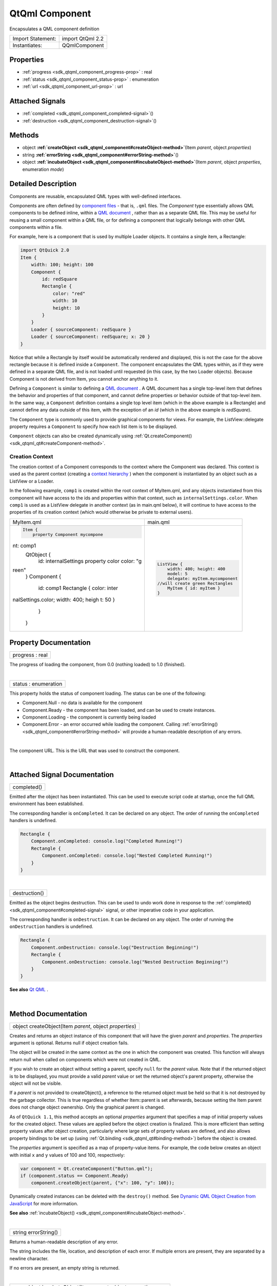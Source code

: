 .. _sdk_qtqml_component:
QtQml Component
===============

Encapsulates a QML component definition

+---------------------+--------------------+
| Import Statement:   | import QtQml 2.2   |
+---------------------+--------------------+
| Instantiates:       | QQmlComponent      |
+---------------------+--------------------+

Properties
----------

-  :ref:`progress <sdk_qtqml_component_progress-prop>` : real
-  :ref:`status <sdk_qtqml_component_status-prop>` : enumeration
-  :ref:`url <sdk_qtqml_component_url-prop>` : url

Attached Signals
----------------

-  :ref:`completed <sdk_qtqml_component_completed-signal>`\ ()
-  :ref:`destruction <sdk_qtqml_component_destruction-signal>`\ ()

Methods
-------

-  object
   **:ref:`createObject <sdk_qtqml_component#createObject-method>`**\ (Item
   *parent*, object *properties*)
-  string
   **:ref:`errorString <sdk_qtqml_component#errorString-method>`**\ ()
-  object
   **:ref:`incubateObject <sdk_qtqml_component#incubateObject-method>`**\ (Item
   *parent*, object *properties*, enumeration *mode*)

Detailed Description
--------------------

Components are reusable, encapsulated QML types with well-defined
interfaces.

Components are often defined by `component
files </sdk/apps/qml/QtQml/qtqml-documents-topic/>`_  - that is,
``.qml`` files. The *Component* type essentially allows QML components
to be defined inline, within a `QML
document </sdk/apps/qml/QtQml/qtqml-documents-topic/>`_ , rather than as
a separate QML file. This may be useful for reusing a small component
within a QML file, or for defining a component that logically belongs
with other QML components within a file.

For example, here is a component that is used by multiple Loader
objects. It contains a single item, a Rectangle:

.. code:: qml

    import QtQuick 2.0
    Item {
        width: 100; height: 100
        Component {
            id: redSquare
            Rectangle {
                color: "red"
                width: 10
                height: 10
            }
        }
        Loader { sourceComponent: redSquare }
        Loader { sourceComponent: redSquare; x: 20 }
    }

Notice that while a Rectangle by itself would be automatically rendered
and displayed, this is not the case for the above rectangle because it
is defined inside a ``Component``. The component encapsulates the QML
types within, as if they were defined in a separate QML file, and is not
loaded until requested (in this case, by the two Loader objects).
Because Component is not derived from Item, you cannot anchor anything
to it.

Defining a ``Component`` is similar to defining a `QML
document </sdk/apps/qml/QtQml/qtqml-documents-topic/>`_ . A QML document
has a single top-level item that defines the behavior and properties of
that component, and cannot define properties or behavior outside of that
top-level item. In the same way, a ``Component`` definition contains a
single top level item (which in the above example is a Rectangle) and
cannot define any data outside of this item, with the exception of an
*id* (which in the above example is *redSquare*).

The ``Component`` type is commonly used to provide graphical components
for views. For example, the ListView::delegate property requires a
``Component`` to specify how each list item is to be displayed.

``Component`` objects can also be created dynamically using
:ref:`Qt.createComponent() <sdk_qtqml_qt#createComponent-method>`.

Creation Context
~~~~~~~~~~~~~~~~

The creation context of a Component corresponds to the context where the
Component was declared. This context is used as the parent context
(creating a `context
hierarchy </sdk/apps/qml/QtQml/qtqml-documents-scope/#component-instance-hierarchy>`_ )
when the component is instantiated by an object such as a ListView or a
Loader.

In the following example, ``comp1`` is created within the root context
of MyItem.qml, and any objects instantiated from this component will
have access to the ids and properties within that context, such as
``internalSettings.color``. When ``comp1`` is used as a ListView
delegate in another context (as in main.qml below), it will continue to
have access to the properties of its creation context (which would
otherwise be private to external users).

+--------------------------------------+--------------------------------------+
| MyItem.qml                           | main.qml                             |
+--------------------------------------+--------------------------------------+
| .. code:: qml                        | .. code:: qml                        |
|                                      |                                      |
|     Item {                           |     ListView {                       |
|         property Component mycompone |         width: 400; height: 400      |
| nt: comp1                            |         model: 5                     |
|         QtObject {                   |         delegate: myItem.mycomponent |
|             id: internalSettings     |     //will create green Rectangles   |
|             property color color: "g |         MyItem { id: myItem }        |
| reen"                                |     }                                |
|         }                            |                                      |
|         Component {                  |                                      |
|             id: comp1                |                                      |
|             Rectangle { color: inter |                                      |
| nalSettings.color; width: 400; heigh |                                      |
| t: 50 }                              |                                      |
|         }                            |                                      |
|     }                                |                                      |
+--------------------------------------+--------------------------------------+

Property Documentation
----------------------

.. _sdk_qtqml_component_progress-prop:

+--------------------------------------------------------------------------+
|        \ progress : real                                                 |
+--------------------------------------------------------------------------+

The progress of loading the component, from 0.0 (nothing loaded) to 1.0
(finished).

| 

.. _sdk_qtqml_component_status-prop:

+--------------------------------------------------------------------------+
|        \ status : enumeration                                            |
+--------------------------------------------------------------------------+

This property holds the status of component loading. The status can be
one of the following:

-  Component.Null - no data is available for the component
-  Component.Ready - the component has been loaded, and can be used to
   create instances.
-  Component.Loading - the component is currently being loaded
-  Component.Error - an error occurred while loading the component.
   Calling :ref:`errorString() <sdk_qtqml_component#errorString-method>`
   will provide a human-readable description of any errors.

| 

.. _sdk_qtqml_component_-prop:

+--------------------------------------------------------------------------+
| :ref:` <>`\ url : `url <sdk_qtqml_component#url-prop>`                 |
+--------------------------------------------------------------------------+

The component URL. This is the URL that was used to construct the
component.

| 

Attached Signal Documentation
-----------------------------

.. _sdk_qtqml_component_completed()-prop:

+--------------------------------------------------------------------------+
|        \ completed()                                                     |
+--------------------------------------------------------------------------+

Emitted after the object has been instantiated. This can be used to
execute script code at startup, once the full QML environment has been
established.

The corresponding handler is ``onCompleted``. It can be declared on any
object. The order of running the ``onCompleted`` handlers is undefined.

.. code:: qml

    Rectangle {
        Component.onCompleted: console.log("Completed Running!")
        Rectangle {
            Component.onCompleted: console.log("Nested Completed Running!")
        }
    }

| 

.. _sdk_qtqml_component_destruction()-prop:

+--------------------------------------------------------------------------+
|        \ destruction()                                                   |
+--------------------------------------------------------------------------+

Emitted as the object begins destruction. This can be used to undo work
done in response to the
:ref:`completed() <sdk_qtqml_component#completed-signal>` signal, or other
imperative code in your application.

The corresponding handler is ``onDestruction``. It can be declared on
any object. The order of running the ``onDestruction`` handlers is
undefined.

.. code:: qml

    Rectangle {
        Component.onDestruction: console.log("Destruction Beginning!")
        Rectangle {
            Component.onDestruction: console.log("Nested Destruction Beginning!")
        }
    }

**See also** `Qt QML </sdk/apps/qml/QtQml/qtqml-index/>`_ .

| 

Method Documentation
--------------------

.. _sdk_qtqml_component_object createObject-method:

+--------------------------------------------------------------------------+
|        \ object createObject(Item *parent*, object *properties*)         |
+--------------------------------------------------------------------------+

Creates and returns an object instance of this component that will have
the given *parent* and *properties*. The *properties* argument is
optional. Returns null if object creation fails.

The object will be created in the same context as the one in which the
component was created. This function will always return null when called
on components which were not created in QML.

If you wish to create an object without setting a parent, specify
``null`` for the *parent* value. Note that if the returned object is to
be displayed, you must provide a valid *parent* value or set the
returned object's parent property, otherwise the object will not be
visible.

If a *parent* is not provided to createObject(), a reference to the
returned object must be held so that it is not destroyed by the garbage
collector. This is true regardless of whether Item::parent is set
afterwards, because setting the Item parent does not change object
ownership. Only the graphical parent is changed.

As of ``QtQuick 1.1``, this method accepts an optional *properties*
argument that specifies a map of initial property values for the created
object. These values are applied before the object creation is
finalized. This is more efficient than setting property values after
object creation, particularly where large sets of property values are
defined, and also allows property bindings to be set up (using
:ref:`Qt.binding <sdk_qtqml_qt#binding-method>`) before the object is
created.

The *properties* argument is specified as a map of property-value items.
For example, the code below creates an object with initial ``x`` and
``y`` values of 100 and 100, respectively:

.. code:: js

    var component = Qt.createComponent("Button.qml");
    if (component.status == Component.Ready)
        component.createObject(parent, {"x": 100, "y": 100});

Dynamically created instances can be deleted with the ``destroy()``
method. See `Dynamic QML Object Creation from
JavaScript </sdk/apps/qml/QtQml/qtqml-javascript-dynamicobjectcreation/>`_ 
for more information.

**See also**
:ref:`incubateObject() <sdk_qtqml_component#incubateObject-method>`.

| 

.. _sdk_qtqml_component_string errorString-method:

+--------------------------------------------------------------------------+
|        \ string errorString()                                            |
+--------------------------------------------------------------------------+

Returns a human-readable description of any error.

The string includes the file, location, and description of each error.
If multiple errors are present, they are separated by a newline
character.

If no errors are present, an empty string is returned.

| 

.. _sdk_qtqml_component_object incubateObject-method:

+--------------------------------------------------------------------------+
|        \ object incubateObject(Item *parent*, object *properties*,       |
| enumeration *mode*)                                                      |
+--------------------------------------------------------------------------+

Creates an incubator for an instance of this component. Incubators allow
new component instances to be instantiated asynchronously and do not
cause freezes in the UI.

The *parent* argument specifies the parent the created instance will
have. Omitting the parameter or passing null will create an object with
no parent. In this case, a reference to the created object must be held
so that it is not destroyed by the garbage collector.

The *properties* argument is specified as a map of property-value items
which will be set on the created object during its construction. *mode*
may be Qt.Synchronous or Qt.Asynchronous, and controls whether the
instance is created synchronously or asynchronously. The default is
asynchronous. In some circumstances, even if Qt.Synchronous is
specified, the incubator may create the object asynchronously. This
happens if the component calling incubateObject() is itself being
created asynchronously.

All three arguments are optional.

If successful, the method returns an incubator, otherwise null. The
incubator has the following properties:

-  status The status of the incubator. Valid values are Component.Ready,
   Component.Loading and Component.Error.
-  object The created object instance. Will only be available once the
   incubator is in the Ready status.
-  onStatusChanged Specifies a callback function to be invoked when the
   status changes. The status is passed as a parameter to the callback.
-  forceCompletion() Call to complete incubation synchronously.

The following example demonstrates how to use an incubator:

.. code:: js

    var component = Qt.createComponent("Button.qml");
    var incubator = component.incubateObject(parent, { x: 10, y: 10 });
    if (incubator.status != Component.Ready) {
        incubator.onStatusChanged = function(status) {
            if (status == Component.Ready) {
                print ("Object", incubator.object, "is now ready!");
            }
        }
    } else {
        print ("Object", incubator.object, "is ready immediately!");
    }

Dynamically created instances can be deleted with the ``destroy()``
method. See `Dynamic QML Object Creation from
JavaScript </sdk/apps/qml/QtQml/qtqml-javascript-dynamicobjectcreation/>`_ 
for more information.

**See also**
:ref:`createObject() <sdk_qtqml_component#createObject-method>`.

| 
